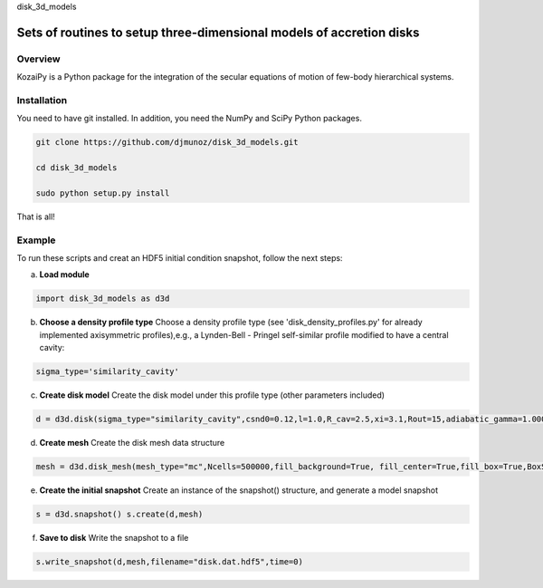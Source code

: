 disk_3d_models 

Sets of routines to setup three-dimensional models of accretion disks
==================================================


Overview
--------

KozaiPy is a Python package for the integration of the secular equations of motion of few-body hierarchical systems.

Installation
--------

You need to have git installed. In addition, you need the NumPy and SciPy Python packages.

.. code::
   
   git clone https://github.com/djmunoz/disk_3d_models.git

   cd disk_3d_models
   
   sudo python setup.py install

That is all!
 

Example
--------

To run these scripts and creat an HDF5 initial condition snapshot, follow the next steps:

a.     **Load module**
   
.. code:: python

	  import disk_3d_models as d3d


b. **Choose a density profile type**
   Choose a density profile type (see 'disk_density_profiles.py' for already implemented axisymmetric profiles),e.g., a Lynden-Bell - Pringel self-similar profile modified to have a central cavity:
   
.. code:: python
	  
	  sigma_type='similarity_cavity'

c. **Create disk model**
   Create the disk model under this profile type (other parameters included)

.. code:: python

	  d = d3d.disk(sigma_type="similarity_cavity",csnd0=0.12,l=1.0,R_cav=2.5,xi=3.1,Rout=15,adiabatic_gamma=1.00001)

d. **Create mesh**
   Create the disk mesh data structure
   
.. code:: python

	  mesh = d3d.disk_mesh(mesh_type="mc",Ncells=500000,fill_background=True, fill_center=True,fill_box=True,BoxSize=50)

e. **Create the initial snapshot**
   Create an instance of the snapshot() structure, and generate a model snapshot
   
.. code:: python
	  
	  s = d3d.snapshot() s.create(d,mesh)
	  
f. **Save to disk**
   Write the snapshot to a file
   

.. code:: python
	  
	  s.write_snapshot(d,mesh,filename="disk.dat.hdf5",time=0)

